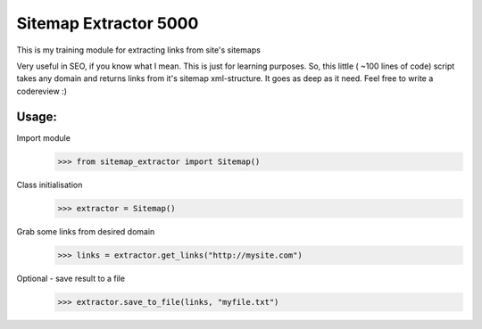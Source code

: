 ======================
Sitemap Extractor 5000
======================

This is my training module for extracting links from site's sitemaps

Very useful in SEO, if you know what I mean. This is just for learning purposes.
So, this little ( ~100 lines of code) script takes any domain and returns links from it's sitemap xml-structure. It goes as deep as it need.
Feel free to write a codereview :)

Usage:
------

Import module
    >>> from sitemap_extractor import Sitemap()

Class initialisation
    >>> extractor = Sitemap()

Grab some links from desired domain
    >>> links = extractor.get_links("http://mysite.com")

Optional - save result to a file
    >>> extractor.save_to_file(links, "myfile.txt")
